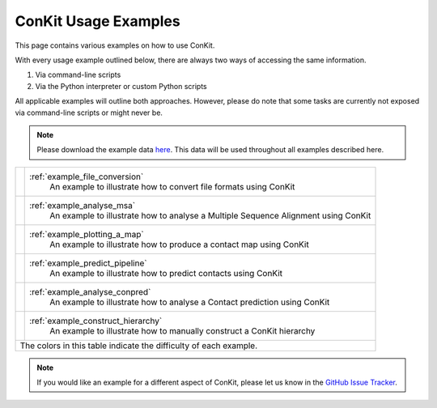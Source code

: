 .. _examples_main:

ConKit Usage Examples
=====================

This page contains various examples on how to use ConKit.

With every usage example outlined below, there are always two ways of accessing the same information.

1. Via command-line scripts
2. Via the Python interpreter or custom Python scripts

All applicable examples will outline both approaches. However, please do note that some tasks are currently not exposed via command-line scripts or might never be.

.. note::

   Please download the example data `here <https://github.com/rigdenlab/conkit-examples/archive/master.zip>`_. This data will be used throughout all examples described here.

+-----------------------+---------------------------------------------------------------------------------------+
| .. image::            | :ref:`example_file_conversion`                                                        |
|    _static/easy.png   |    An example to illustrate how to convert file formats using ConKit                  |
|    :width: 40px       |                                                                                       |
+-----------------------+---------------------------------------------------------------------------------------+
| .. image::            | :ref:`example_analyse_msa`                                                            |
|    _static/easy.png   |    An example to illustrate how to analyse a Multiple Sequence Alignment using ConKit |
|    :width: 40px       |                                                                                       |
+-----------------------+---------------------------------------------------------------------------------------+
| .. image::            | :ref:`example_plotting_a_map`                                                         |
|    _static/easy.png   |    An example to illustrate how to produce a contact map using ConKit                 |
|    :width: 40px       |                                                                                       |
+-----------------------+---------------------------------------------------------------------------------------+
| .. image::            | :ref:`example_predict_pipeline`                                                       |
|    _static/medium.png |    An example to illustrate how to predict contacts using ConKit                      |
|    :width: 40px       |                                                                                       |
+-----------------------+---------------------------------------------------------------------------------------+
| .. image::            | :ref:`example_analyse_conpred`                                                        |
|    _static/medium.png |    An example to illustrate how to analyse a Contact prediction using ConKit          |
|    :width: 40px       |                                                                                       |
+-----------------------+---------------------------------------------------------------------------------------+
| .. image::            | :ref:`example_construct_hierarchy`                                                    |
|    _static/medium.png |     An example to illustrate how to manually construct a ConKit hierarchy             |
|    :width: 40px       |                                                                                       |
+-----------------------+---------------------------------------------------------------------------------------+
| The colors in this table indicate the difficulty of each example.                                             |
+---------------------------------------------------------------------------------------------------------------+


.. note::
   If you would like an example for a different aspect of ConKit, please let us know in the `GitHub Issue Tracker <https://github.com/rigdenlab/conkit/issues>`_.
